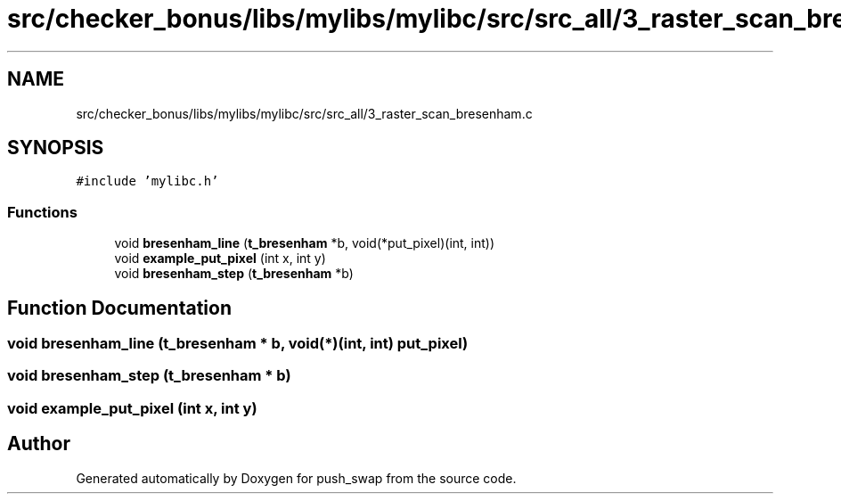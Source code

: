 .TH "src/checker_bonus/libs/mylibs/mylibc/src/src_all/3_raster_scan_bresenham.c" 3 "Thu Mar 20 2025 16:01:02" "push_swap" \" -*- nroff -*-
.ad l
.nh
.SH NAME
src/checker_bonus/libs/mylibs/mylibc/src/src_all/3_raster_scan_bresenham.c
.SH SYNOPSIS
.br
.PP
\fC#include 'mylibc\&.h'\fP
.br

.SS "Functions"

.in +1c
.ti -1c
.RI "void \fBbresenham_line\fP (\fBt_bresenham\fP *b, void(*put_pixel)(int, int))"
.br
.ti -1c
.RI "void \fBexample_put_pixel\fP (int x, int y)"
.br
.ti -1c
.RI "void \fBbresenham_step\fP (\fBt_bresenham\fP *b)"
.br
.in -1c
.SH "Function Documentation"
.PP 
.SS "void bresenham_line (\fBt_bresenham\fP * b, void(*)(int, int) put_pixel)"

.SS "void bresenham_step (\fBt_bresenham\fP * b)"

.SS "void example_put_pixel (int x, int y)"

.SH "Author"
.PP 
Generated automatically by Doxygen for push_swap from the source code\&.
